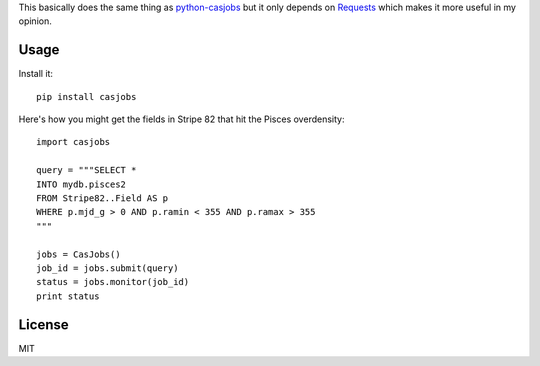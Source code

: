This basically does the same thing as
`python-casjobs <https://github.com/cosmonaut/python-casjobs>`_ but it only
depends on `Requests <http://python-requests.org>`_ which makes it more useful
in my opinion.

Usage
-----

Install it:

::

    pip install casjobs

Here's how you might get the fields in Stripe 82 that hit the Pisces
overdensity:

::

    import casjobs

    query = """SELECT *
    INTO mydb.pisces2
    FROM Stripe82..Field AS p
    WHERE p.mjd_g > 0 AND p.ramin < 355 AND p.ramax > 355
    """

    jobs = CasJobs()
    job_id = jobs.submit(query)
    status = jobs.monitor(job_id)
    print status

License
-------

MIT
